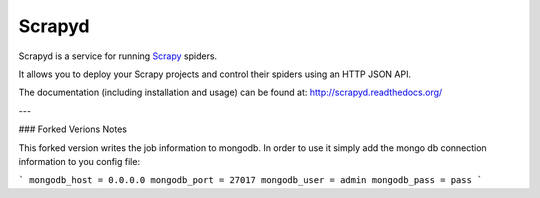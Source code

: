 =======
Scrapyd
=======

.. image:: https://secure.travis-ci.org/scrapy/scrapyd.svg?branch=master
    :target: http://travis-ci.org/scrapy/scrapyd

.. image:: https://codecov.io/gh/scrapy/scrapyd/branch/master/graph/badge.svg
    :target: https://codecov.io/gh/scrapy/scrapyd

Scrapyd is a service for running `Scrapy`_ spiders.

It allows you to deploy your Scrapy projects and control their spiders using an
HTTP JSON API.

The documentation (including installation and usage) can be found at:
http://scrapyd.readthedocs.org/

.. _Scrapy: https://github.com/scrapy/scrapy

---

### Forked Verions Notes

This forked version writes the job information to mongodb. In order to use it simply add
the mongo db connection information to you config file: 

```
mongodb_host = 0.0.0.0
mongodb_port = 27017
mongodb_user = admin
mongodb_pass = pass
```
